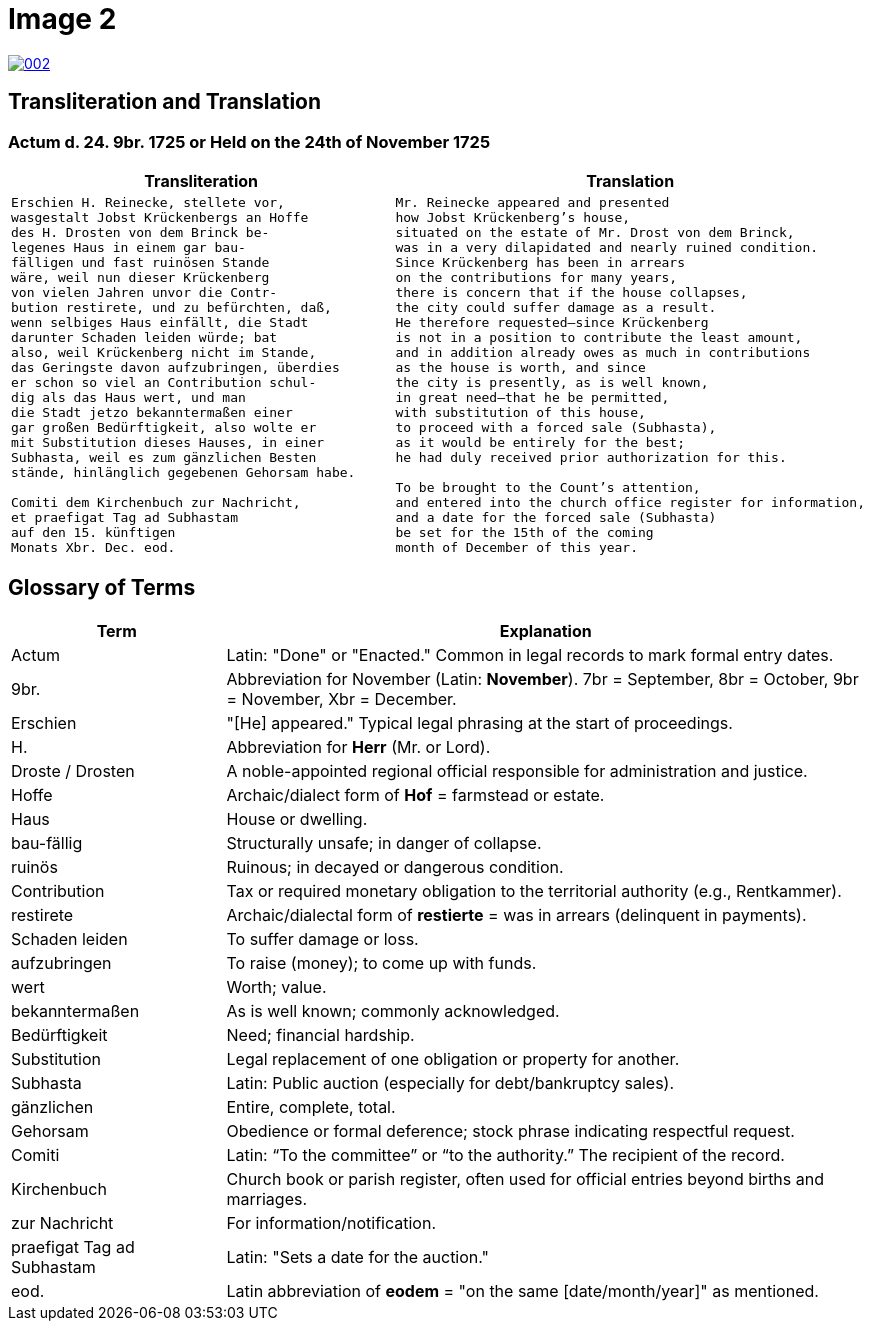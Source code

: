 = Image 2
:page-role: wide

image::002.png[link=self]

== Transliteration and Translation

=== Actum d. 24. 9br. 1725 or Held on the 24th of November 1725

[cols="1a,1a"]
|===
|Transliteration|Translation

|
[verse]
____
Erschien H. Reinecke, stellete vor,  
wasgestalt Jobst Krückenbergs an Hoffe  
des H. Drosten von dem Brinck be-  
legenes Haus in einem gar bau-  
fälligen und fast ruinösen Stande  
wäre, weil nun dieser Krückenberg  
von vielen Jahren unvor die Contr-  
bution restirete, und zu befürchten, daß,  
wenn selbiges Haus einfällt, die Stadt  
darunter Schaden leiden würde; bat  
also, weil Krückenberg nicht im Stande,  
das Geringste davon aufzubringen, überdies  
er schon so viel an Contribution schul-  
dig als das Haus wert, und man  
die Stadt jetzo bekanntermaßen einer  
gar großen Bedürftigkeit, also wolte er  
mit Substitution dieses Hauses, in einer  
Subhasta, weil es zum gänzlichen Besten  
stände, hinlänglich gegebenen Gehorsam habe.

Comiti dem Kirchenbuch zur Nachricht,  
et praefigat Tag ad Subhastam  
auf den 15. künftigen  
Monats Xbr. Dec. eod.
____

|
[verse]
____
Mr. Reinecke appeared and presented
how Jobst Krückenberg’s house,
situated on the estate of Mr. Drost von dem Brinck,
was in a very dilapidated and nearly ruined condition.
Since Krückenberg has been in arrears
on the contributions for many years,
there is concern that if the house collapses,
the city could suffer damage as a result.
He therefore requested—since Krückenberg
is not in a position to contribute the least amount,
and in addition already owes as much in contributions
as the house is worth, and since
the city is presently, as is well known,
in great need—that he be permitted,
with substitution of this house,
to proceed with a forced sale (Subhasta),
as it would be entirely for the best;
he had duly received prior authorization for this.

To be brought to the Count’s attention,
and entered into the church office register for information,
and a date for the forced sale (Subhasta)
be set for the 15th of the coming
month of December of this year.
____
|===

[role="section-narrow"]
== Glossary of Terms

[cols="1,3", options="header"]
|===
| Term
| Explanation

| Actum
| Latin: "Done" or "Enacted." Common in legal records to mark formal entry dates.

| 9br.
| Abbreviation for November (Latin: *November*). 7br = September, 8br = October, 9br = November, Xbr = December.

| Erschien
| "[He] appeared." Typical legal phrasing at the start of proceedings.

| H.
| Abbreviation for *Herr* (Mr. or Lord).

| Droste / Drosten
| A noble-appointed regional official responsible for administration and justice.

| Hoffe
| Archaic/dialect form of *Hof* = farmstead or estate.

| Haus
| House or dwelling.

| bau-fällig
| Structurally unsafe; in danger of collapse.

| ruinös
| Ruinous; in decayed or dangerous condition.

| Contribution
| Tax or required monetary obligation to the territorial authority (e.g., Rentkammer).

| restirete
| Archaic/dialectal form of *restierte* = was in arrears (delinquent in payments).

| Schaden leiden
| To suffer damage or loss.

| aufzubringen
| To raise (money); to come up with funds.

| wert
| Worth; value.

| bekanntermaßen
| As is well known; commonly acknowledged.

| Bedürftigkeit
| Need; financial hardship.

| Substitution
| Legal replacement of one obligation or property for another.

| Subhasta
| Latin: Public auction (especially for debt/bankruptcy sales).

| gänzlichen
| Entire, complete, total.

| Gehorsam
| Obedience or formal deference; stock phrase indicating respectful request.

| Comiti
| Latin: “To the committee” or “to the authority.” The recipient of the record.

| Kirchenbuch
| Church book or parish register, often used for official entries beyond births and marriages.

| zur Nachricht
| For information/notification.

| praefigat Tag ad Subhastam
| Latin: "Sets a date for the auction."

| eod.
| Latin abbreviation of *eodem* = "on the same [date/month/year]" as mentioned.
|===


